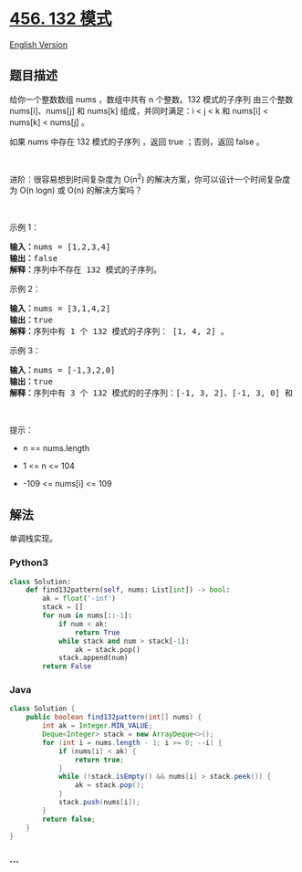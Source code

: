 * [[https://leetcode-cn.com/problems/132-pattern][456. 132 模式]]
  :PROPERTIES:
  :CUSTOM_ID: 模式
  :END:
[[./solution/0400-0499/0456.132 Pattern/README_EN.org][English Version]]

** 题目描述
   :PROPERTIES:
   :CUSTOM_ID: 题目描述
   :END:

#+begin_html
  <!-- 这里写题目描述 -->
#+end_html

#+begin_html
  <p>
#+end_html

给你一个整数数组 nums ，数组中共有 n 个整数。132 模式的子序列 由三个整数
nums[i]、nums[j] 和 nums[k] 组成，并同时满足：i < j < k 和 nums[i] <
nums[k] < nums[j] 。

#+begin_html
  </p>
#+end_html

#+begin_html
  <p>
#+end_html

如果 nums 中存在 132 模式的子序列 ，返回 true ；否则，返回 false 。

#+begin_html
  </p>
#+end_html

#+begin_html
  <p>
#+end_html

 

#+begin_html
  </p>
#+end_html

#+begin_html
  <p>
#+end_html

进阶：很容易想到时间复杂度为 O(n^2)
的解决方案，你可以设计一个时间复杂度为 O(n logn) 或 O(n) 的解决方案吗？

#+begin_html
  </p>
#+end_html

#+begin_html
  <p>
#+end_html

 

#+begin_html
  </p>
#+end_html

#+begin_html
  <p>
#+end_html

示例 1：

#+begin_html
  </p>
#+end_html

#+begin_html
  <pre>
  <strong>输入：</strong>nums = [1,2,3,4]
  <strong>输出：</strong>false
  <strong>解释：</strong>序列中不存在 132 模式的子序列。
  </pre>
#+end_html

#+begin_html
  <p>
#+end_html

示例 2：

#+begin_html
  </p>
#+end_html

#+begin_html
  <pre>
  <strong>输入：</strong>nums = [3,1,4,2]
  <strong>输出：</strong>true
  <strong>解释：</strong>序列中有 1 个 132 模式的子序列： [1, 4, 2] 。
  </pre>
#+end_html

#+begin_html
  <p>
#+end_html

示例 3：

#+begin_html
  </p>
#+end_html

#+begin_html
  <pre>
  <strong>输入：</strong>nums = [-1,3,2,0]
  <strong>输出：</strong>true
  <strong>解释：</strong>序列中有 3 个 132 模式的的子序列：[-1, 3, 2]、[-1, 3, 0] 和 [-1, 2, 0] 。
  </pre>
#+end_html

#+begin_html
  <p>
#+end_html

 

#+begin_html
  </p>
#+end_html

#+begin_html
  <p>
#+end_html

提示：

#+begin_html
  </p>
#+end_html

#+begin_html
  <ul>
#+end_html

#+begin_html
  <li>
#+end_html

n == nums.length

#+begin_html
  </li>
#+end_html

#+begin_html
  <li>
#+end_html

1 <= n <= 104

#+begin_html
  </li>
#+end_html

#+begin_html
  <li>
#+end_html

-109 <= nums[i] <= 109

#+begin_html
  </li>
#+end_html

#+begin_html
  </ul>
#+end_html

** 解法
   :PROPERTIES:
   :CUSTOM_ID: 解法
   :END:

#+begin_html
  <!-- 这里可写通用的实现逻辑 -->
#+end_html

单调栈实现。

#+begin_html
  <!-- tabs:start -->
#+end_html

*** *Python3*
    :PROPERTIES:
    :CUSTOM_ID: python3
    :END:

#+begin_html
  <!-- 这里可写当前语言的特殊实现逻辑 -->
#+end_html

#+begin_src python
  class Solution:
      def find132pattern(self, nums: List[int]) -> bool:
          ak = float('-inf')
          stack = []
          for num in nums[::-1]:
              if num < ak:
                  return True
              while stack and num > stack[-1]:
                  ak = stack.pop()
              stack.append(num)
          return False
#+end_src

*** *Java*
    :PROPERTIES:
    :CUSTOM_ID: java
    :END:

#+begin_html
  <!-- 这里可写当前语言的特殊实现逻辑 -->
#+end_html

#+begin_src java
  class Solution {
      public boolean find132pattern(int[] nums) {
          int ak = Integer.MIN_VALUE;
          Deque<Integer> stack = new ArrayDeque<>();
          for (int i = nums.length - 1; i >= 0; --i) {
              if (nums[i] < ak) {
                  return true;
              }
              while (!stack.isEmpty() && nums[i] > stack.peek()) {
                  ak = stack.pop();
              }
              stack.push(nums[i]);
          }
          return false;
      }
  }
#+end_src

*** *...*
    :PROPERTIES:
    :CUSTOM_ID: section
    :END:
#+begin_example
#+end_example

#+begin_html
  <!-- tabs:end -->
#+end_html
